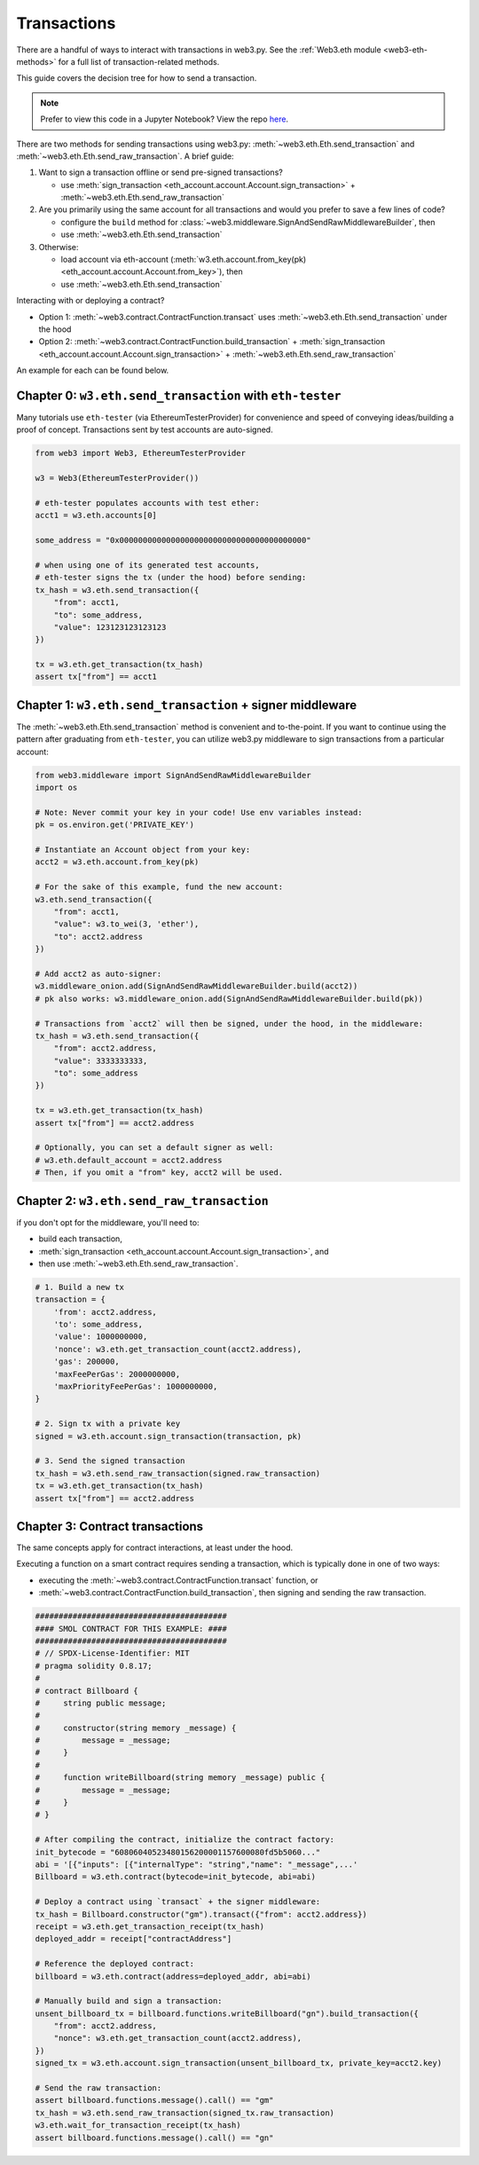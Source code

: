 Transactions
============

There are a handful of ways to interact with transactions in web3.py. See the
:ref:`Web3.eth module <web3-eth-methods>` for a full list of transaction-related methods.

This guide covers the decision tree for how to send a transaction.

.. note::

  Prefer to view this code in a Jupyter Notebook? View the repo `here <https://github.com/wolovim/ethereum-notebooks/blob/master/Sending%20Transactions.ipynb>`_.

There are two methods for sending transactions using web3.py: :meth:`~web3.eth.Eth.send_transaction` and :meth:`~web3.eth.Eth.send_raw_transaction`. A brief guide:

#. Want to sign a transaction offline or send pre-signed transactions?

   * use :meth:`sign_transaction <eth_account.account.Account.sign_transaction>` + :meth:`~web3.eth.Eth.send_raw_transaction`

#. Are you primarily using the same account for all transactions and would you prefer to save a few lines of code?

   * configure the ``build`` method for :class:`~web3.middleware.SignAndSendRawMiddlewareBuilder`, then
   * use :meth:`~web3.eth.Eth.send_transaction`

#. Otherwise:

   * load account via eth-account (:meth:`w3.eth.account.from_key(pk) <eth_account.account.Account.from_key>`), then
   * use :meth:`~web3.eth.Eth.send_transaction`

Interacting with or deploying a contract?

* Option 1: :meth:`~web3.contract.ContractFunction.transact` uses :meth:`~web3.eth.Eth.send_transaction` under the hood
* Option 2: :meth:`~web3.contract.ContractFunction.build_transaction` + :meth:`sign_transaction <eth_account.account.Account.sign_transaction>` + :meth:`~web3.eth.Eth.send_raw_transaction`

An example for each can be found below.


Chapter 0: ``w3.eth.send_transaction`` with ``eth-tester``
~~~~~~~~~~~~~~~~~~~~~~~~~~~~~~~~~~~~~~~~~~~~~~~~~~~~~~~~~~

Many tutorials use ``eth-tester`` (via EthereumTesterProvider) for convenience and speed
of conveying ideas/building a proof of concept. Transactions sent by test accounts are
auto-signed.

.. code-block:: python

  from web3 import Web3, EthereumTesterProvider

  w3 = Web3(EthereumTesterProvider())

  # eth-tester populates accounts with test ether:
  acct1 = w3.eth.accounts[0]

  some_address = "0x0000000000000000000000000000000000000000"

  # when using one of its generated test accounts,
  # eth-tester signs the tx (under the hood) before sending:
  tx_hash = w3.eth.send_transaction({
      "from": acct1,
      "to": some_address,
      "value": 123123123123123
  })

  tx = w3.eth.get_transaction(tx_hash)
  assert tx["from"] == acct1


Chapter 1: ``w3.eth.send_transaction`` + signer middleware
~~~~~~~~~~~~~~~~~~~~~~~~~~~~~~~~~~~~~~~~~~~~~~~~~~~~~~~~~~

The :meth:`~web3.eth.Eth.send_transaction` method is convenient and to-the-point.
If you want to continue using the pattern after graduating from ``eth-tester``, you can
utilize web3.py middleware to sign transactions from a particular account:

.. code-block:: python

  from web3.middleware import SignAndSendRawMiddlewareBuilder
  import os

  # Note: Never commit your key in your code! Use env variables instead:
  pk = os.environ.get('PRIVATE_KEY')

  # Instantiate an Account object from your key:
  acct2 = w3.eth.account.from_key(pk)

  # For the sake of this example, fund the new account:
  w3.eth.send_transaction({
      "from": acct1,
      "value": w3.to_wei(3, 'ether'),
      "to": acct2.address
  })

  # Add acct2 as auto-signer:
  w3.middleware_onion.add(SignAndSendRawMiddlewareBuilder.build(acct2))
  # pk also works: w3.middleware_onion.add(SignAndSendRawMiddlewareBuilder.build(pk))

  # Transactions from `acct2` will then be signed, under the hood, in the middleware:
  tx_hash = w3.eth.send_transaction({
      "from": acct2.address,
      "value": 3333333333,
      "to": some_address
  })

  tx = w3.eth.get_transaction(tx_hash)
  assert tx["from"] == acct2.address

  # Optionally, you can set a default signer as well:
  # w3.eth.default_account = acct2.address
  # Then, if you omit a "from" key, acct2 will be used.


Chapter 2: ``w3.eth.send_raw_transaction``
~~~~~~~~~~~~~~~~~~~~~~~~~~~~~~~~~~~~~~~~~~

if you don't opt for the middleware, you'll need to:

- build each transaction,
- :meth:`sign_transaction <eth_account.account.Account.sign_transaction>`, and
- then use :meth:`~web3.eth.Eth.send_raw_transaction`.

.. code-block:: python

  # 1. Build a new tx
  transaction = {
      'from': acct2.address,
      'to': some_address,
      'value': 1000000000,
      'nonce': w3.eth.get_transaction_count(acct2.address),
      'gas': 200000,
      'maxFeePerGas': 2000000000,
      'maxPriorityFeePerGas': 1000000000,
  }

  # 2. Sign tx with a private key
  signed = w3.eth.account.sign_transaction(transaction, pk)

  # 3. Send the signed transaction
  tx_hash = w3.eth.send_raw_transaction(signed.raw_transaction)
  tx = w3.eth.get_transaction(tx_hash)
  assert tx["from"] == acct2.address


Chapter 3: Contract transactions
~~~~~~~~~~~~~~~~~~~~~~~~~~~~~~~~

The same concepts apply for contract interactions, at least under the hood.

Executing a function on a smart contract requires sending a transaction, which is typically done in one of two ways:

- executing the :meth:`~web3.contract.ContractFunction.transact` function, or
- :meth:`~web3.contract.ContractFunction.build_transaction`, then signing and sending the raw transaction.

.. code-block:: python

  #########################################
  #### SMOL CONTRACT FOR THIS EXAMPLE: ####
  #########################################
  # // SPDX-License-Identifier: MIT
  # pragma solidity 0.8.17;
  #
  # contract Billboard {
  #     string public message;
  #
  #     constructor(string memory _message) {
  #         message = _message;
  #     }
  #
  #     function writeBillboard(string memory _message) public {
  #         message = _message;
  #     }
  # }

  # After compiling the contract, initialize the contract factory:
  init_bytecode = "60806040523480156200001157600080fd5b5060..."
  abi = '[{"inputs": [{"internalType": "string","name": "_message",...'
  Billboard = w3.eth.contract(bytecode=init_bytecode, abi=abi)

  # Deploy a contract using `transact` + the signer middleware:
  tx_hash = Billboard.constructor("gm").transact({"from": acct2.address})
  receipt = w3.eth.get_transaction_receipt(tx_hash)
  deployed_addr = receipt["contractAddress"]

  # Reference the deployed contract:
  billboard = w3.eth.contract(address=deployed_addr, abi=abi)

  # Manually build and sign a transaction:
  unsent_billboard_tx = billboard.functions.writeBillboard("gn").build_transaction({
      "from": acct2.address,
      "nonce": w3.eth.get_transaction_count(acct2.address),
  })
  signed_tx = w3.eth.account.sign_transaction(unsent_billboard_tx, private_key=acct2.key)

  # Send the raw transaction:
  assert billboard.functions.message().call() == "gm"
  tx_hash = w3.eth.send_raw_transaction(signed_tx.raw_transaction)
  w3.eth.wait_for_transaction_receipt(tx_hash)
  assert billboard.functions.message().call() == "gn"
